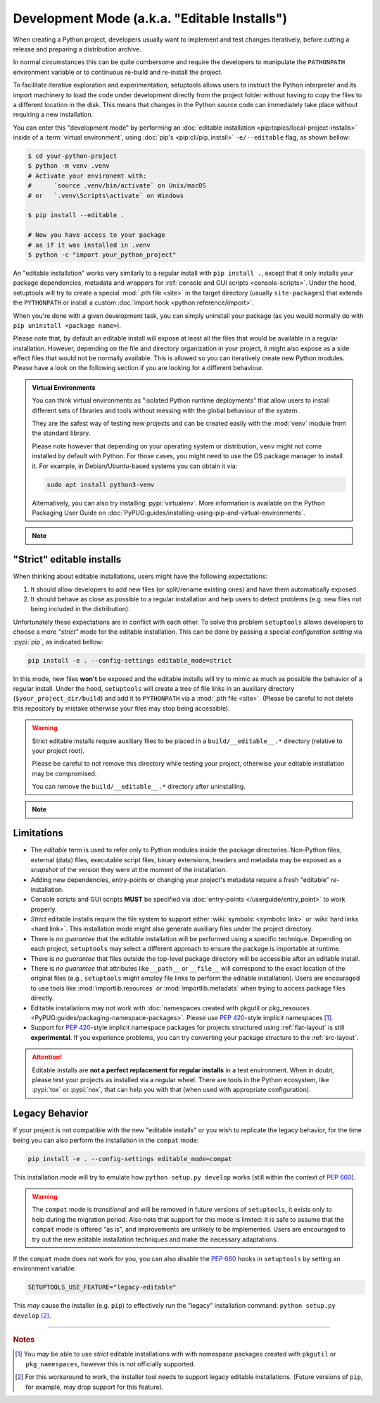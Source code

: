 Development Mode (a.k.a. "Editable Installs")
=============================================

When creating a Python project, developers usually want to implement and test
changes iteratively, before cutting a release and preparing a distribution archive.

In normal circumstances this can be quite cumbersome and require the developers
to manipulate the ``PATHONPATH`` environment variable or to continuous re-build
and re-install the project.

To facilitate iterative exploration and experimentation, setuptools allows
users to instruct the Python interpreter and its import machinery to load the
code under development directly from the project folder without having to
copy the files to a different location in the disk.
This means that changes in the Python source code can immediately take place
without requiring a new installation.

You can enter this "development mode" by performing an :doc:`editable installation
<pip:topics/local-project-installs>` inside of a :term:`virtual environment`,
using :doc:`pip's <pip:cli/pip_install>` ``-e/--editable`` flag, as shown bellow:

.. code-block:: bash

   $ cd your-python-project
   $ python -m venv .venv
   # Activate your environemt with:
   #      `source .venv/bin/activate` on Unix/macOS
   # or   `.venv\Scripts\activate` on Windows

   $ pip install --editable .

   # Now you have access to your package
   # as if it was installed in .venv
   $ python -c "import your_python_project"


An "editable installation" works very similarly to a regular install with
``pip install .``, except that it only installs your package dependencies,
metadata and wrappers for :ref:`console and GUI scripts <console-scripts>`.
Under the hood, setuptools will try to create a special :mod:`.pth file <site>`
in the target directory (usually ``site-packages``) that extends the
``PYTHONPATH`` or install a custom :doc:`import hook <python:reference/import>`.

When you're done with a given development task, you can simply uninstall your
package (as you would normally do with ``pip uninstall <package name>``).

Please note that, by default an editable install will expose at least all the
files that would be available in a regular installation. However, depending on
the file and directory organization in your project, it might also expose
as a side effect files that would not be normally available.
This is allowed so you can iteratively create new Python modules.
Please have a look on the following section if you are looking for a different behaviour.

.. admonition:: Virtual Environments

   You can think virtual environments as "isolated Python runtime deployments"
   that allow users to install different sets of libraries and tools without
   messing with the global behaviour of the system.

   They are the safest way of testing new projects and can be created easily
   with the :mod:`venv` module from the standard library.

   Please note however that depending on your operating system or distribution,
   ``venv`` might not come installed by default with Python. For those cases,
   you might need to use the OS package manager to install it.
   For example, in Debian/Ubuntu-based systems you can obtain it via:

   .. code-block:: bash

       sudo apt install python3-venv

   Alternatively, you can also try installing :pypi:`virtualenᴠ`.
   More information is available on the Python Packaging User Guide on
   :doc:`PyPUG:guides/installing-using-pip-and-virtual-environments`.

.. note::
    .. versionchanged:: v64.0.0
       Editable installation hooks implemented according to :pep:`660`.
       Support for :pep:`namespace packages <420>` is still **EXPERIMENTAL**.


"Strict" editable installs
--------------------------

When thinking about editable installations, users might have the following
expectations:

1. It should allow developers to add new files (or split/rename existing ones)
   and have them automatically exposed.
2. It should behave as close as possible to a regular installation and help
   users to detect problems (e.g. new files not being included in the distribution).

Unfortunately these expectations are in conflict with each other.
To solve this problem ``setuptools`` allows developers to choose a more
*"strict"* mode for the editable installation. This can be done by passing
a special *configuration setting* via :pypi:`pip`, as indicated bellow:

.. code-block:: bash

    pip install -e . --config-settings editable_mode=strict

In this mode, new files **won't** be exposed and the editable installs will
try to mimic as much as possible the behavior of a regular install.
Under the hood, ``setuptools`` will create a tree of file links in an auxiliary
directory (``$your_project_dir/build``) and add it to ``PYTHONPATH`` via a
:mod:`.pth file <site>`. (Please be careful to not delete this repository
by mistake otherwise your files may stop being accessible).

.. warning::
   Strict editable installs require auxiliary files to be placed in a
   ``build/__editable__.*`` directory (relative to your project root).

   Please be careful to not remove this directory while testing your project,
   otherwise your editable installation may be compromised.

   You can remove the ``build/__editable__.*`` directory after uninstalling.


.. note::
    .. versionadded:: v64.0.0
       *Strict* mode implemented as **EXPERIMENTAL**.


Limitations
-----------

- The *editable* term is used to refer only to Python modules
  inside the package directories. Non-Python files, external (data) files,
  executable script files, binary extensions, headers and metadata may be
  exposed as a *snapshot* of the version they were at the moment of the
  installation.
- Adding new dependencies, entry-points or changing your project's metadata
  require a fresh "editable" re-installation.
- Console scripts and GUI scripts **MUST** be specified via :doc:`entry-points
  </userguide/entry_point>` to work properly.
- *Strict* editable installs require the file system to support
  either :wiki:`symbolic <symbolic link>` or :wiki:`hard links <hard link>`.
  This installation mode might also generate auxiliary files under the project directory.
- There is *no guarantee* that the editable installation will be performed
  using a specific technique. Depending on each project, ``setuptools`` may
  select a different approach to ensure the package is importable at runtime.
- There is *no guarantee* that files outside the top-level package directory
  will be accessible after an editable install.
- There is *no guarantee* that attributes like ``__path__`` or ``__file__``
  will correspond to the exact location of the original files (e.g.,
  ``setuptools`` might employ file links to perform the editable installation).
  Users are encouraged to use tools like :mod:`importlib.resources` or
  :mod:`importlib.metadata` when trying to access package files directly.
- Editable installations may not work with
  :doc:`namespaces created with pkgutil or pkg_resouces
  <PyPUG:guides/packaging-namespace-packages>`.
  Please use :pep:`420`-style implicit namespaces [#namespaces]_.
- Support for :pep:`420`-style implicit namespace packages for
  projects structured using :ref:`flat-layout` is still **experimental**.
  If you experience problems, you can try converting your package structure
  to the :ref:`src-layout`.

.. attention::
   Editable installs are **not a perfect replacement for regular installs**
   in a test environment. When in doubt, please test your projects as
   installed via a regular wheel. There are tools in the Python ecosystem,
   like :pypi:`tox` or :pypi:`nox`, that can help you with that
   (when used with appropriate configuration).


Legacy Behavior
---------------

If your project is not compatible with the new "editable installs" or you wish
to replicate the legacy behavior, for the time being you can also perform the
installation in the ``compat`` mode:

.. code-block:: bash

    pip install -e . --config-settings editable_mode=compat

This installation mode will try to emulate how ``python setup.py develop``
works (still within the context of :pep:`660`).

.. warning::
   The ``compat`` mode is *transitional* and will be removed in
   future versions of ``setuptools``, it exists only to help during the
   migration period.
   Also note that support for this mode is limited:
   it is safe to assume that the ``compat`` mode is offered "as is", and
   improvements are unlikely to be implemented.
   Users are encouraged to try out the new editable installation techniques
   and make the necessary adaptations.

If the ``compat`` mode does not work for you, you can also disable the
:pep:`660` hooks in ``setuptools`` by setting an environment variable:

.. code-block::

   SETUPTOOLS_USE_FEATURE="legacy-editable"

This *may* cause the installer (e.g. ``pip``) to effectively run the "legacy"
installation command: ``python setup.py develop`` [#installer]_.


----

.. rubric:: Notes

.. [#namespaces] 
   You *may* be able to use *strict* editable installations with with namespace
   packages created with ``pkgutil`` or ``pkg_namespaces``, however this is not
   officially supported.

.. [#installer]
   For this workaround to work, the installer tool needs to support legacy
   editable installations. (Future versions of ``pip``, for example, may drop
   support for this feature).
